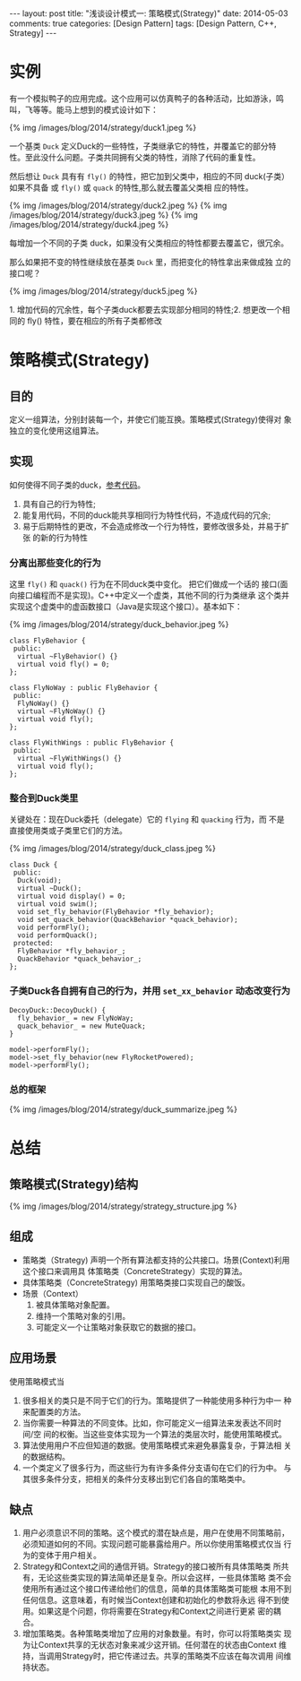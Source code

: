 
#+begin_html
---
layout: post
title: "浅谈设计模式一: 策略模式(Strategy)"
date: 2014-05-03
comments: true
categories: [Design Pattern]
tags: [Design Pattern, C++, Strategy]
---
#+end_html
#+OPTIONS: toc:nil 

* 实例
有一个模拟鸭子的应用完成。这个应用可以仿真鸭子的各种活动，比如游泳，鸣
叫，飞等等。能马上想到的模式设计如下：

#+begin_html
{% img /images/blog/2014/strategy/duck1.jpeg %}
#+end_html

一个基类 =Duck= 定义Duck的一些特性，子类继承它的特性，并覆盖它的部分特
性。至此没什么问题。子类共同拥有父类的特性，消除了代码的重复性。

然后想让 =Duck= 具有有 =fly()= 的特性，把它加到父类中，相应的不同
duck(子类）如果不具备 或 =fly()= 或 =quack= 的特性,那么就去覆盖父类相
应的特性。

#+begin_html
{% img /images/blog/2014/strategy/duck2.jpeg %}
#+end_html
#+begin_html
{% img /images/blog/2014/strategy/duck3.jpeg %}
#+end_html
#+begin_html
{% img /images/blog/2014/strategy/duck4.jpeg %}
#+end_html

#+begin_html
<p class="info">
每增加一个不同的子类 duck，如果没有父类相应的特性都要去覆盖它，很冗余。
</p>
#+end_html

那么如果把不变的特性继续放在基类 =Duck= 里，而把变化的特性拿出来做成独
立的接口呢？
#+begin_html
{% img /images/blog/2014/strategy/duck5.jpeg %}
#+end_html

#+begin_html
<p class="info">
1. 增加代码的冗余性，每个子类duck都要去实现部分相同的特性;2. 想更改一个相同的 fly() 特性，要在相应的所有子类都修改
</p>
#+end_html

#+begin_html
<!-- more -->
#+end_html

* 策略模式(Strategy)
** 目的
定义一组算法，分别封装每一个，并使它们能互换。策略模式(Strategy)使得对
象独立的变化使用这组算法。
** 实现
如何使得不同子类的duck，[[https://github.com/shishougang/DesignPattern-CPP/tree/master/src/strategy][参考代码]]。
1. 具有自己的行为特性;
2. 能复用代码，不同的duck能共享相同行为特性代码，不造成代码的冗余;
3. 易于后期特性的更改，不会造成修改一个行为特性，要修改很多处，并易于扩张
   的新的行为特性
*** 分离出那些变化的行为
这里 =fly()= 和 =quack()= 行为在不同duck类中变化。 把它们做成一个话的
接口(面向接口编程而不是实现)。C++中定义一个虚类，其他不同的行为类继承
这个类并实现这个虚类中的虚函数接口（Java是实现这个接口）。基本如下：

#+begin_html
{% img /images/blog/2014/strategy/duck_behavior.jpeg %}
#+end_html

#+begin_src c++
class FlyBehavior {
 public:
  virtual ~FlyBehavior() {}
  virtual void fly() = 0;
};

class FlyNoWay : public FlyBehavior {
 public:
  FlyNoWay() {}
  virtual ~FlyNoWay() {}
  virtual void fly();
};

class FlyWithWings : public FlyBehavior {
 public:
  virtual ~FlyWithWings() {}
  virtual void fly();
};
#+end_src
*** 整合到Duck类里
关键处在：现在Duck委托（delegate）它的 =flying= 和 =quacking= 行为，而
不是直接使用类或子类里它们的方法。

#+begin_html
{% img /images/blog/2014/strategy/duck_class.jpeg %}
#+end_html
#+begin_src c++
class Duck {
 public:
  Duck(void);
  virtual ~Duck();
  virtual void display() = 0;
  virtual void swim();
  void set_fly_behavior(FlyBehavior *fly_behavior);
  void set_quack_behavior(QuackBehavior *quack_behavior);
  void performFly();
  void performQuack();
 protected:
  FlyBehavior *fly_behavior_;
  QuackBehavior *quack_behavior_;
};
#+end_src
*** 子类Duck各自拥有自己的行为，并用 =set_xx_behavior= 动态改变行为
#+begin_src c++
DecoyDuck::DecoyDuck() {
  fly_behavior_ = new FlyNoWay;
  quack_behavior_ = new MuteQuack;
}
#+end_src

#+begin_src c++
  model->performFly();
  model->set_fly_behavior(new FlyRocketPowered);
  model->performFly();
#+end_src
*** 总的框架
#+begin_html
{% img /images/blog/2014/strategy/duck_summarize.jpeg %}
#+end_html
* 总结
** 策略模式(Strategy)结构
#+begin_html
{% img /images/blog/2014/strategy/strategy_structure.jpg %}
#+end_html
** 组成
+ 策略类（Strategy)
  声明一个所有算法都支持的公共接口。场景(Context)利用这个接口来调用具
  体策略类（ConcreteStrategy）实现的算法。
+ 具体策略类（ConcreteStrategy)
  用策略类接口实现自己的酸饭。
+ 场景（Context）
  1. 被具体策略对象配置。
  2. 维持一个策略对象的引用。
  3. 可能定义一个让策略对象获取它的数据的接口。
** 应用场景
使用策略模式当
1. 很多相关的类只是不同于它们的行为。策略提供了一种能使用多种行为中一
   种来配置类的方法。
2. 当你需要一种算法的不同变体。比如，你可能定义一组算法来发表达不同时间/空
   间的权衡。当这些变体实现为一个算法的类层次时，能使用策略模式。
3. 算法使用用户不应但知道的数据。使用策略模式来避免暴露复杂，于算法相
   关的数据结构。
4. 一个类定义了很多行为，而这些行为有许多条件分支语句在它们的行为中。
   与其很多条件分支，把相关的条件分支移出到它们各自的策略类中。
** 缺点
1. 用户必须意识不同的策略。这个模式的潜在缺点是，用户在使用不同策略前，
   必须知道如何的不同。实现问题可能暴露给用户。所以你使用策略模式仅当
   行为的变体于用户相关。
2. Strategy和Context之间的通信开销。Strategy的接口被所有具体策略类
   所共有，无论这些类实现的算法简单还是复杂。所以会这样，一些具体策略
   类不会使用所有通过这个接口传递给他们的信息，简单的具体策略类可能根
   本用不到任何信息。这意味着，有时候当Context创建和初始化的参数将永远
   得不到使用。如果这是个问题，你将需要在Strategy和Context之间进行更紧
   密的耦合。
3. 增加策略类。各种策略类增加了应用的对象数量。有时，你可以将策略类实
   现为让Context共享的无状态对象来减少这开销。任何潜在的状态由Context
   维持，当调用Strategy时，把它传递过去。共享的策略类不应该在每次调用
   间维持状态。






